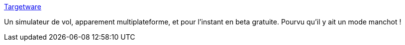 :jbake-type: post
:jbake-status: published
:jbake-title: Targetware
:jbake-tags: software,jeu,macosx,simulateur,windows,_mois_juil.,_année_2006
:jbake-date: 2006-07-27
:jbake-depth: ../
:jbake-uri: shaarli/1154034816000.adoc
:jbake-source: https://nicolas-delsaux.hd.free.fr/Shaarli?searchterm=http%3A%2F%2Fwww.targetware.net%2Findex.php&searchtags=software+jeu+macosx+simulateur+windows+_mois_juil.+_ann%C3%A9e_2006
:jbake-style: shaarli

http://www.targetware.net/index.php[Targetware]

Un simulateur de vol, apparement multiplateforme, et pour l'instant en beta gratuite. Pourvu qu'il y ait un mode manchot !
